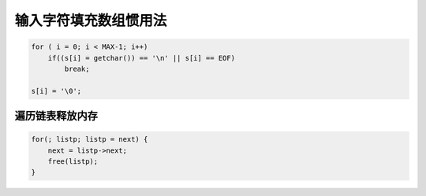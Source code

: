 输入字符填充数组惯用法
=======================

.. code-block:: c

    for ( i = 0; i < MAX-1; i++)
        if((s[i] = getchar()) == '\n' || s[i] == EOF) 
            break;

    s[i] = '\0';

遍历链表释放内存
-----------------

.. code-block:: c

    for(; listp; listp = next) {
        next = listp->next;
        free(listp);
    }
